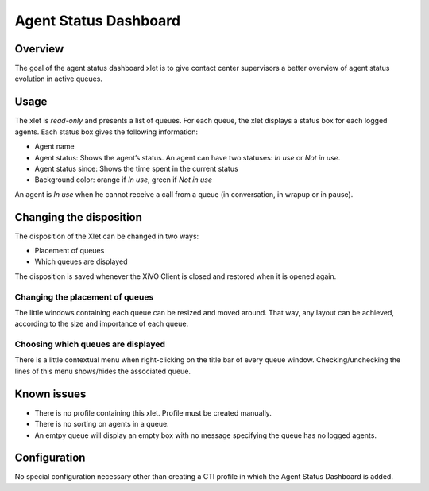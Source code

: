 .. _dashboard-xlet:

**********************
Agent Status Dashboard
**********************

Overview
========

The goal of the agent status dashboard xlet is to give contact center supervisors a better overview of agent status evolution in active queues.

.. figure:: ./images/xlet_dashboard.png


Usage
=====

The xlet is *read-only* and presents a list of queues. For each queue, the xlet displays a status box for each logged agents. Each status box gives the following information:

* Agent name
* Agent status: Shows the agent’s status. An agent can have two statuses: *In use* or *Not in use*.
* Agent status since: Shows the time spent in the current status
* Background color: orange if *In use*, green if *Not in use*

An agent is *In use* when he cannot receive a call from a queue (in conversation, in wrapup or in pause).


Changing the disposition
========================

The disposition of the Xlet can be changed in two ways:

* Placement of queues
* Which queues are displayed

The disposition is saved whenever the XiVO Client is closed and restored when it is opened again.


Changing the placement of queues
^^^^^^^^^^^^^^^^^^^^^^^^^^^^^^^^

The little windows containing each queue can be resized and moved around. That way, any layout can be achieved, according to the size and importance of each queue.


Choosing which queues are displayed
^^^^^^^^^^^^^^^^^^^^^^^^^^^^^^^^^^^

There is a little contextual menu when right-clicking on the title bar of every queue window. Checking/unchecking the lines of this menu shows/hides the associated queue.

.. figure:: ./images/dashboard_choosing_queues.png

.. _dashboard-xlet-issues:


Known issues
============

* There is no profile containing this xlet. Profile must be created manually.
* There is no sorting on agents in a queue.
* An emtpy queue will display an empty box with no message specifying the queue has no logged agents.


Configuration
=============

No special configuration necessary other than creating a CTI profile in which the Agent Status Dashboard is added.
